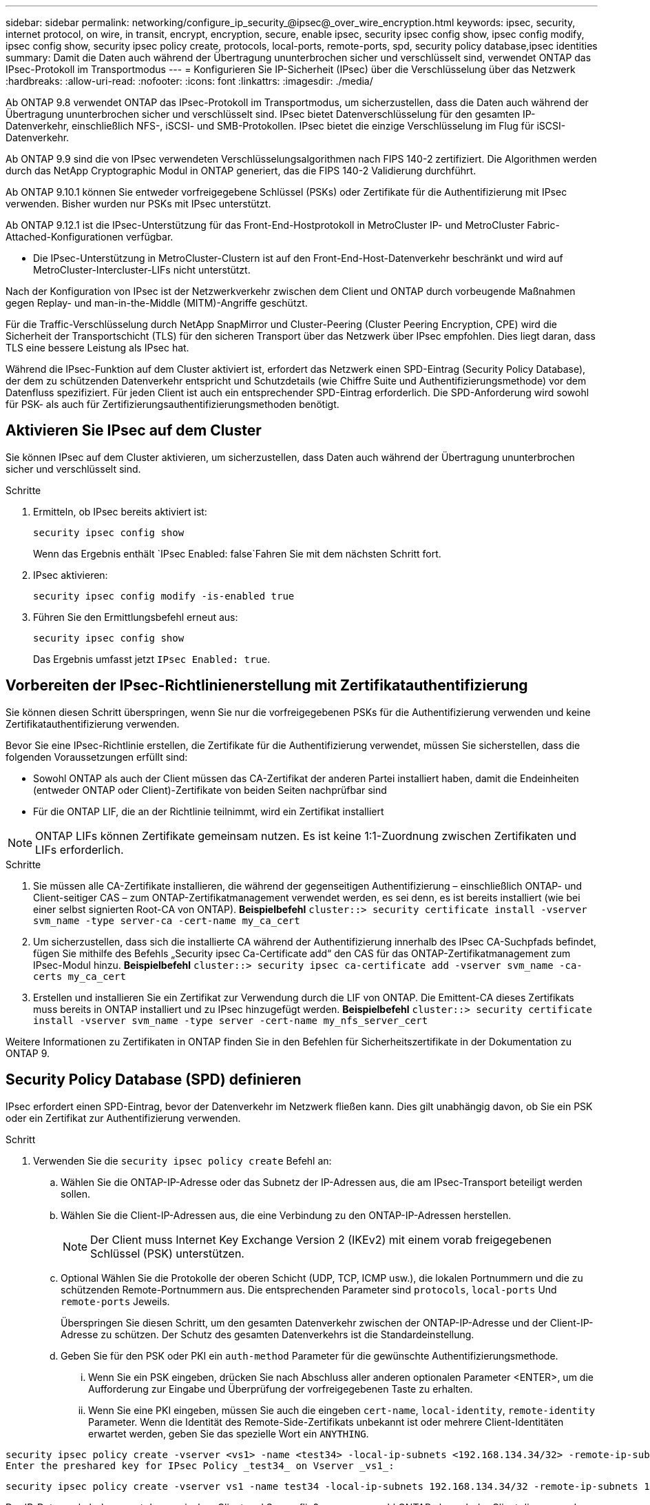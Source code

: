 ---
sidebar: sidebar 
permalink: networking/configure_ip_security_@ipsec@_over_wire_encryption.html 
keywords: ipsec, security, internet protocol, on wire, in transit, encrypt, encryption, secure, enable ipsec, security ipsec config show, ipsec config modify, ipsec config show, security ipsec policy create, protocols, local-ports, remote-ports, spd, security policy database,ipsec identities 
summary: Damit die Daten auch während der Übertragung ununterbrochen sicher und verschlüsselt sind, verwendet ONTAP das IPsec-Protokoll im Transportmodus 
---
= Konfigurieren Sie IP-Sicherheit (IPsec) über die Verschlüsselung über das Netzwerk
:hardbreaks:
:allow-uri-read: 
:nofooter: 
:icons: font
:linkattrs: 
:imagesdir: ./media/


[role="lead"]
Ab ONTAP 9.8 verwendet ONTAP das IPsec-Protokoll im Transportmodus, um sicherzustellen, dass die Daten auch während der Übertragung ununterbrochen sicher und verschlüsselt sind. IPsec bietet Datenverschlüsselung für den gesamten IP-Datenverkehr, einschließlich NFS-, iSCSI- und SMB-Protokollen. IPsec bietet die einzige Verschlüsselung im Flug für iSCSI-Datenverkehr.

Ab ONTAP 9.9 sind die von IPsec verwendeten Verschlüsselungsalgorithmen nach FIPS 140-2 zertifiziert. Die Algorithmen werden durch das NetApp Cryptographic Modul in ONTAP generiert, das die FIPS 140-2 Validierung durchführt.

Ab ONTAP 9.10.1 können Sie entweder vorfreigegebene Schlüssel (PSKs) oder Zertifikate für die Authentifizierung mit IPsec verwenden. Bisher wurden nur PSKs mit IPsec unterstützt.

Ab ONTAP 9.12.1 ist die IPsec-Unterstützung für das Front-End-Hostprotokoll in MetroCluster IP- und MetroCluster Fabric-Attached-Konfigurationen verfügbar.

* Die IPsec-Unterstützung in MetroCluster-Clustern ist auf den Front-End-Host-Datenverkehr beschränkt und wird auf MetroCluster-Intercluster-LIFs nicht unterstützt.


Nach der Konfiguration von IPsec ist der Netzwerkverkehr zwischen dem Client und ONTAP durch vorbeugende Maßnahmen gegen Replay- und man-in-the-Middle (MITM)-Angriffe geschützt.

Für die Traffic-Verschlüsselung durch NetApp SnapMirror und Cluster-Peering (Cluster Peering Encryption, CPE) wird die Sicherheit der Transportschicht (TLS) für den sicheren Transport über das Netzwerk über IPsec empfohlen. Dies liegt daran, dass TLS eine bessere Leistung als IPsec hat.

Während die IPsec-Funktion auf dem Cluster aktiviert ist, erfordert das Netzwerk einen SPD-Eintrag (Security Policy Database), der dem zu schützenden Datenverkehr entspricht und Schutzdetails (wie Chiffre Suite und Authentifizierungsmethode) vor dem Datenfluss spezifiziert. Für jeden Client ist auch ein entsprechender SPD-Eintrag erforderlich. Die SPD-Anforderung wird sowohl für PSK- als auch für Zertifizierungsauthentifizierungsmethoden benötigt.



== Aktivieren Sie IPsec auf dem Cluster

Sie können IPsec auf dem Cluster aktivieren, um sicherzustellen, dass Daten auch während der Übertragung ununterbrochen sicher und verschlüsselt sind.

.Schritte
. Ermitteln, ob IPsec bereits aktiviert ist:
+
`security ipsec config show`

+
Wenn das Ergebnis enthält `IPsec Enabled: false`Fahren Sie mit dem nächsten Schritt fort.

. IPsec aktivieren:
+
`security ipsec config modify -is-enabled true`

. Führen Sie den Ermittlungsbefehl erneut aus:
+
`security ipsec config show`

+
Das Ergebnis umfasst jetzt `IPsec Enabled: true`.





== Vorbereiten der IPsec-Richtlinienerstellung mit Zertifikatauthentifizierung

Sie können diesen Schritt überspringen, wenn Sie nur die vorfreigegebenen PSKs für die Authentifizierung verwenden und keine Zertifikatauthentifizierung verwenden.

Bevor Sie eine IPsec-Richtlinie erstellen, die Zertifikate für die Authentifizierung verwendet, müssen Sie sicherstellen, dass die folgenden Voraussetzungen erfüllt sind:

* Sowohl ONTAP als auch der Client müssen das CA-Zertifikat der anderen Partei installiert haben, damit die Endeinheiten (entweder ONTAP oder Client)-Zertifikate von beiden Seiten nachprüfbar sind
* Für die ONTAP LIF, die an der Richtlinie teilnimmt, wird ein Zertifikat installiert



NOTE: ONTAP LIFs können Zertifikate gemeinsam nutzen. Es ist keine 1:1-Zuordnung zwischen Zertifikaten und LIFs erforderlich.

.Schritte
. Sie müssen alle CA-Zertifikate installieren, die während der gegenseitigen Authentifizierung – einschließlich ONTAP- und Client-seitiger CAS – zum ONTAP-Zertifikatmanagement verwendet werden, es sei denn, es ist bereits installiert (wie bei einer selbst signierten Root-CA von ONTAP). *Beispielbefehl*
`cluster::> security certificate install -vserver svm_name -type server-ca -cert-name my_ca_cert`
. Um sicherzustellen, dass sich die installierte CA während der Authentifizierung innerhalb des IPsec CA-Suchpfads befindet, fügen Sie mithilfe des Befehls „Security ipsec Ca-Certificate add“ den CAS für das ONTAP-Zertifikatmanagement zum IPsec-Modul hinzu. *Beispielbefehl*
`cluster::> security ipsec ca-certificate add -vserver svm_name -ca-certs my_ca_cert`
. Erstellen und installieren Sie ein Zertifikat zur Verwendung durch die LIF von ONTAP. Die Emittent-CA dieses Zertifikats muss bereits in ONTAP installiert und zu IPsec hinzugefügt werden. *Beispielbefehl*
`cluster::> security certificate install -vserver svm_name -type server -cert-name my_nfs_server_cert`


Weitere Informationen zu Zertifikaten in ONTAP finden Sie in den Befehlen für Sicherheitszertifikate in der Dokumentation zu ONTAP 9.



== Security Policy Database (SPD) definieren

IPsec erfordert einen SPD-Eintrag, bevor der Datenverkehr im Netzwerk fließen kann. Dies gilt unabhängig davon, ob Sie ein PSK oder ein Zertifikat zur Authentifizierung verwenden.

.Schritt
. Verwenden Sie die `security ipsec policy create` Befehl an:
+
.. Wählen Sie die ONTAP-IP-Adresse oder das Subnetz der IP-Adressen aus, die am IPsec-Transport beteiligt werden sollen.
.. Wählen Sie die Client-IP-Adressen aus, die eine Verbindung zu den ONTAP-IP-Adressen herstellen.
+

NOTE: Der Client muss Internet Key Exchange Version 2 (IKEv2) mit einem vorab freigegebenen Schlüssel (PSK) unterstützen.

.. Optional Wählen Sie die Protokolle der oberen Schicht (UDP, TCP, ICMP usw.), die lokalen Portnummern und die zu schützenden Remote-Portnummern aus. Die entsprechenden Parameter sind `protocols`, `local-ports` Und `remote-ports` Jeweils.
+
Überspringen Sie diesen Schritt, um den gesamten Datenverkehr zwischen der ONTAP-IP-Adresse und der Client-IP-Adresse zu schützen. Der Schutz des gesamten Datenverkehrs ist die Standardeinstellung.

.. Geben Sie für den PSK oder PKI ein `auth-method` Parameter für die gewünschte Authentifizierungsmethode.
+
... Wenn Sie ein PSK eingeben, drücken Sie nach Abschluss aller anderen optionalen Parameter <ENTER>, um die Aufforderung zur Eingabe und Überprüfung der vorfreigegebenen Taste zu erhalten.
... Wenn Sie eine PKI eingeben, müssen Sie auch die eingeben `cert-name`, `local-identity`, `remote-identity` Parameter. Wenn die Identität des Remote-Side-Zertifikats unbekannt ist oder mehrere Client-Identitäten erwartet werden, geben Sie das spezielle Wort ein `ANYTHING`.






....
security ipsec policy create -vserver <vs1> -name <test34> -local-ip-subnets <192.168.134.34/32> -remote-ip-subnets <192.168.134.44/32>
Enter the preshared key for IPsec Policy _test34_ on Vserver _vs1_:
....
....
security ipsec policy create -vserver vs1 -name test34 -local-ip-subnets 192.168.134.34/32 -remote-ip-subnets 192.168.134.44/32 -local-ports 2049 -protocols tcp -auth-method PKI -cert-name my_nfs_server_cert -local-identity CN=netapp.ipsec.lif1.vs0 -remote-identity ANYTHING
....
Der IP-Datenverkehr kann erst dann zwischen Client und Server fließen, wenn sowohl ONTAP als auch der Client die passenden IPsec-Richtlinien eingerichtet haben und die Authentifizierungsinformationen (entweder PSK oder Zertifikat) auf beiden Seiten vorhanden sind. Weitere Informationen finden Sie in der IPsec-Konfiguration auf der Client-Seite.



== Verwenden Sie IPsec-Identitäten

Für die Authentifizierungsmethode für den vorfreigegebenen Schlüssel sind Identitäten optional, sofern sie nicht von einem IPsec-Client (z. B. Libreswan) benötigt werden. Für die PKI/Zertifikat-Authentifizierungsmethode sind sowohl lokale als auch Remote-Identitäten zwingend erforderlich. Die Identitäten legen fest, welche Identität innerhalb des Zertifikats der beiden Seiten zertifiziert ist und im Verifizierungsprozess verwendet wird. Wenn die Remote-Identität unbekannt ist oder viele verschiedene Identitäten vorliegen, verwenden Sie die spezielle Identität `ANYTHING`.

.Über diese Aufgabe
Innerhalb von ONTAP werden Identitäten durch Ändern des SPD-Eintrags oder während der Erstellung der SPD-Richtlinie festgelegt. Beim SPD kann es sich um einen Identitätsnamen im IP-Adressenformat oder String-Format handelt.

.Schritt
Um die Identitätseinstellungen eines vorhandenen SPD zu ändern, verwenden Sie den folgenden Befehl:

`security ipsec policy modify`

.Beispielbefehl
`security ipsec policy modify -vserver _vs1_ -name _test34_ -local-identity _192.168.134.34_ -remote-identity _client.fooboo.com_`



== IPsec Konfiguration für mehrere Clients

Wenn eine kleine Anzahl von Clients IPsec nutzen muss, reicht die Verwendung eines einzelnen SPD-Eintrags für jeden Client aus. Wenn jedoch Hunderte oder gar Tausende von Clients IPsec nutzen müssen, empfiehlt NetApp die Verwendung einer IPsec Konfiguration für mehrere Clients.

.Über diese Aufgabe
ONTAP unterstützt die Verbindung mehrerer Clients über mehrere Netzwerke mit einer einzelnen SVM-IP-Adresse, wobei IPsec aktiviert ist. Dies lässt sich mit einer der folgenden Methoden erreichen:

* *Subnetz-Konfiguration*
+
Um allen Clients in einem bestimmten Subnetz (z. B. 192.168.134.0/24) zu erlauben, über einen einzigen SPD-Richtlinieneintrag eine Verbindung mit einer einzelnen SVM-IP-Adresse herzustellen, müssen Sie die angeben `remote-ip-subnets` Im Subnetz-Formular. Darüber hinaus müssen Sie die angeben `remote-identity` Feld mit der korrekten clientseitigen Identität.




NOTE: Bei der Verwendung eines einzelnen Richtlinieneintrags in einer Subnetzkonfiguration teilen IPsec-Clients in diesem Subnetz die IPsec-Identität und den vorab gemeinsam genutzten Schlüssel (PSK). Dies gilt jedoch nicht für die Zertifikatauthentifizierung. Bei der Verwendung von Zertifikaten kann jeder Client sein eigenes eindeutiges Zertifikat oder ein freigegebenes Zertifikat zur Authentifizierung verwenden. ONTAP IPsec überprüft die Gültigkeit des Zertifikats auf der Grundlage des CAS, das auf seinem lokalen Vertrauensspeicher installiert ist. ONTAP unterstützt auch die Überprüfung der Zertifikatsperrliste (Certificate Revocation List, CRL).

* *Alle Clients konfigurieren* zulassen
+
Damit jeder Client unabhängig von seiner Quell-IP-Adresse eine Verbindung zur SVM IPsec-fähigen IP-Adresse herstellen kann, verwenden Sie den `0.0.0.0/0` Wild Card bei Angabe des `remote-ip-subnets` Feld.

+
Darüber hinaus müssen Sie die angeben `remote-identity` Feld mit der korrekten clientseitigen Identität. Zur Zertifikatauthentifizierung können Sie eingeben `ANYTHING`.

+
Auch, wenn der `0.0.0.0/0` Wild Card wird verwendet. Sie müssen eine bestimmte lokale oder Remote-Portnummer konfigurieren, die verwendet werden soll. Beispiel: `NFS port 2049`.

+
.Schritt
.. Verwenden Sie einen der folgenden Befehle, um IPsec für mehrere Clients zu konfigurieren:
+
... Wenn Sie eine *Subnetz-Konfiguration* zur Unterstützung mehrerer IPsec-Clients verwenden:
+
`security ipsec policy create -vserver _vserver_name_ -name _policy_name_ -local-ip-subnets _IPsec_IP_address/32_ -remote-ip-subnets _IP_address/subnet_ -local-identity _local_id_ -remote-identity _remote_id_`

+
.Beispielbefehl
`security ipsec policy create -vserver _vs1_ -name _subnet134_ -local-ip-subnets _192.168.134.34/32_ -remote-ip-subnets _192.168.134.0/24_ -local-identity _ontap_side_identity_ -remote-identity _client_side_identity_`

... Wenn Sie eine *Alle Clients-Konfiguration* verwenden, um mehrere IPsec-Clients zu unterstützen:
+
`security ipsec policy create -vserver _vserver_name_ -name _policy_name_ -local-ip-subnets _IPsec_IP_address/32_ -remote-ip-subnets _0.0.0.0/0_ -local-ports _port_number_ -local-identity _local_id_ -remote-identity _remote_id_`

+
.Beispielbefehl
`security ipsec policy create -vserver _vs1_ -name _test35_ -local-ip-subnets _IPsec_IP_address/32_ -remote-ip-subnets _0.0.0.0/0_ -local-ports _2049_ -local-identity _ontap_side_identity_ -remote-identity _client_side_identity_`









== IPsec-Statistiken

Während der Verhandlung kann ein Sicherheitskanal, der als IKE-Sicherheitszuordnung (SA) bezeichnet wird, zwischen der ONTAP SVM-IP-Adresse und der Client-IP-Adresse eingerichtet werden. IPsec SAS werden auf beiden Endpunkten installiert, um die eigentliche Datenverschlüsselung und -Entschlüsselung zu ermöglichen.

Sie können Statistikbefehle verwenden, um den Status von IPsec SAS und IKE SAS zu überprüfen.

.Beispielbefehle
IKE SA-Beispielbefehl:

`security ipsec show-ikesasa -node _hosting_node_name_for_svm_ip_`

IPsec SA-Beispielbefehl und -Ausgabe:

`security ipsec show-ipsecsa -node _hosting_node_name_for_svm_ip_`

....
cluster1::> security ipsec show-ikesa -node cluster1-node1
            Policy Local           Remote
Vserver     Name   Address         Address         Initator-SPI     State
----------- ------ --------------- --------------- ---------------- -----------
vs1         test34
                   192.168.134.34  192.168.134.44  c764f9ee020cec69 ESTABLISHED
....
IPsec SA-Beispielbefehl und -Ausgabe:

....
security ipsec show-ipsecsa -node hosting_node_name_for_svm_ip

cluster1::> security ipsec show-ipsecsa -node cluster1-node1
            Policy  Local           Remote          Inbound  Outbound
Vserver     Name    Address         Address         SPI      SPI      State
----------- ------- --------------- --------------- -------- -------- ---------
vs1         test34
                    192.168.134.34  192.168.134.44  c4c5b3d6 c2515559 INSTALLED
....